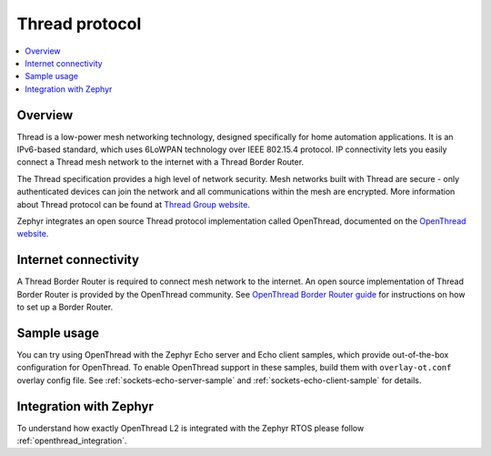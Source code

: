.. _thread_protocol_interface:

Thread protocol
###############

.. contents::
    :local:
    :depth: 2

Overview
********
Thread is a low-power mesh networking technology, designed specifically for home
automation applications. It is an IPv6-based standard, which uses 6LoWPAN
technology over IEEE 802.15.4 protocol. IP connectivity lets you easily connect
a Thread mesh network to the internet with a Thread Border Router.

The Thread specification provides a high level of network security. Mesh networks
built with Thread are secure - only authenticated devices can join the network
and all communications within the mesh are encrypted. More information about
Thread protocol can be found at
`Thread Group website <https://www.threadgroup.org>`_.

Zephyr integrates an open source Thread protocol implementation called OpenThread,
documented on the `OpenThread website <https://openthread.io/>`_.

Internet connectivity
*********************

A Thread Border Router is required to connect mesh network to the internet.
An open source implementation of Thread Border Router is provided by the OpenThread
community. See
`OpenThread Border Router guide <https://openthread.io/guides/border-router>`_
for instructions on how to set up a Border Router.

Sample usage
************

You can try using OpenThread with the Zephyr Echo server and Echo client samples,
which provide out-of-the-box configuration for OpenThread. To enable OpenThread
support in these samples, build them with ``overlay-ot.conf`` overlay config file.
See :ref:`sockets-echo-server-sample` and :ref:`sockets-echo-client-sample` for
details.

Integration with Zephyr
***********************

To understand how exactly OpenThread L2 is integrated with the Zephyr RTOS please follow :ref:`openthread_integration`.
